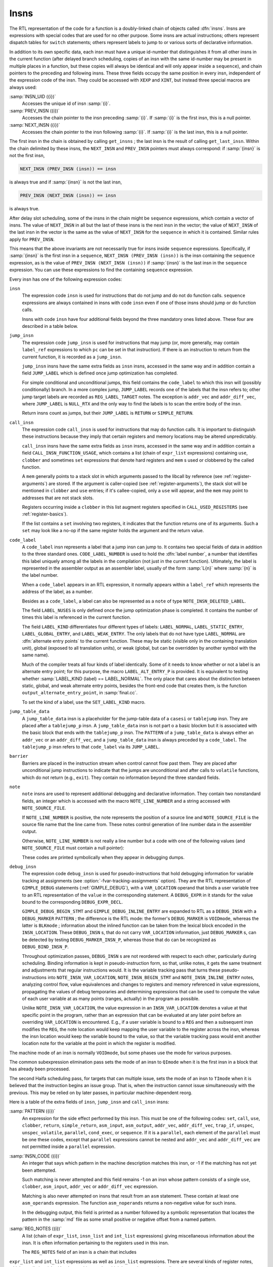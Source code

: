 ..
  Copyright 1988-2022 Free Software Foundation, Inc.
  This is part of the GCC manual.
  For copying conditions, see the GPL license file

  .. _insns:

Insns
*****

.. index:: insns

The RTL representation of the code for a function is a doubly-linked
chain of objects called :dfn:`insns`.  Insns are expressions with
special codes that are used for no other purpose.  Some insns are
actual instructions; others represent dispatch tables for ``switch``
statements; others represent labels to jump to or various sorts of
declarative information.

In addition to its own specific data, each insn must have a unique
id-number that distinguishes it from all other insns in the current
function (after delayed branch scheduling, copies of an insn with the
same id-number may be present in multiple places in a function, but
these copies will always be identical and will only appear inside a
``sequence``), and chain pointers to the preceding and following
insns.  These three fields occupy the same position in every insn,
independent of the expression code of the insn.  They could be accessed
with ``XEXP`` and ``XINT``, but instead three special macros are
always used:

.. index:: INSN_UID

:samp:`INSN_UID ({i})`
  Accesses the unique id of insn :samp:`{i}`.

  .. index:: PREV_INSN

:samp:`PREV_INSN ({i})`
  Accesses the chain pointer to the insn preceding :samp:`{i}`.
  If :samp:`{i}` is the first insn, this is a null pointer.

  .. index:: NEXT_INSN

:samp:`NEXT_INSN ({i})`
  Accesses the chain pointer to the insn following :samp:`{i}`.
  If :samp:`{i}` is the last insn, this is a null pointer.

.. index:: get_insns

.. index:: get_last_insn

The first insn in the chain is obtained by calling ``get_insns`` ; the
last insn is the result of calling ``get_last_insn``.  Within the
chain delimited by these insns, the ``NEXT_INSN`` and
``PREV_INSN`` pointers must always correspond: if :samp:`{insn}` is not
the first insn,

.. code-block:: c++

  NEXT_INSN (PREV_INSN (insn)) == insn

is always true and if :samp:`{insn}` is not the last insn,

.. code-block:: c++

  PREV_INSN (NEXT_INSN (insn)) == insn

is always true.

After delay slot scheduling, some of the insns in the chain might be
``sequence`` expressions, which contain a vector of insns.  The value
of ``NEXT_INSN`` in all but the last of these insns is the next insn
in the vector; the value of ``NEXT_INSN`` of the last insn in the vector
is the same as the value of ``NEXT_INSN`` for the ``sequence`` in
which it is contained.  Similar rules apply for ``PREV_INSN``.

This means that the above invariants are not necessarily true for insns
inside ``sequence`` expressions.  Specifically, if :samp:`{insn}` is the
first insn in a ``sequence``, ``NEXT_INSN (PREV_INSN (insn))``
is the insn containing the ``sequence`` expression, as is the value
of ``PREV_INSN (NEXT_INSN (insn))`` if :samp:`{insn}` is the last
insn in the ``sequence`` expression.  You can use these expressions
to find the containing ``sequence`` expression.

Every insn has one of the following expression codes:

.. index:: insn

``insn``
  The expression code ``insn`` is used for instructions that do not jump
  and do not do function calls.  ``sequence`` expressions are always
  contained in insns with code ``insn`` even if one of those insns
  should jump or do function calls.

  Insns with code ``insn`` have four additional fields beyond the three
  mandatory ones listed above.  These four are described in a table below.

  .. index:: jump_insn

``jump_insn``
  The expression code ``jump_insn`` is used for instructions that may
  jump (or, more generally, may contain ``label_ref`` expressions to
  which ``pc`` can be set in that instruction).  If there is an
  instruction to return from the current function, it is recorded as a
  ``jump_insn``.

  .. index:: JUMP_LABEL

  ``jump_insn`` insns have the same extra fields as ``insn`` insns,
  accessed in the same way and in addition contain a field
  ``JUMP_LABEL`` which is defined once jump optimization has completed.

  For simple conditional and unconditional jumps, this field contains
  the ``code_label`` to which this insn will (possibly conditionally)
  branch.  In a more complex jump, ``JUMP_LABEL`` records one of the
  labels that the insn refers to; other jump target labels are recorded
  as ``REG_LABEL_TARGET`` notes.  The exception is ``addr_vec``
  and ``addr_diff_vec``, where ``JUMP_LABEL`` is ``NULL_RTX``
  and the only way to find the labels is to scan the entire body of the
  insn.

  Return insns count as jumps, but their ``JUMP_LABEL`` is ``RETURN``
  or ``SIMPLE_RETURN``.

  .. index:: call_insn

``call_insn``
  The expression code ``call_insn`` is used for instructions that may do
  function calls.  It is important to distinguish these instructions because
  they imply that certain registers and memory locations may be altered
  unpredictably.

  .. index:: CALL_INSN_FUNCTION_USAGE

  ``call_insn`` insns have the same extra fields as ``insn`` insns,
  accessed in the same way and in addition contain a field
  ``CALL_INSN_FUNCTION_USAGE``, which contains a list (chain of
  ``expr_list`` expressions) containing ``use``, ``clobber`` and
  sometimes ``set`` expressions that denote hard registers and
  ``mem`` s used or clobbered by the called function.

  A ``mem`` generally points to a stack slot in which arguments passed
  to the libcall by reference (see :ref:`register-arguments`) are stored.  If the argument is
  caller-copied (see :ref:`register-arguments`),
  the stack slot will be mentioned in ``clobber`` and ``use``
  entries; if it's callee-copied, only a ``use`` will appear, and the
  ``mem`` may point to addresses that are not stack slots.

  Registers occurring inside a ``clobber`` in this list augment
  registers specified in ``CALL_USED_REGISTERS`` (see :ref:`register-basics`).

  If the list contains a ``set`` involving two registers, it indicates
  that the function returns one of its arguments.  Such a ``set`` may
  look like a no-op if the same register holds the argument and the return
  value.

  .. index:: code_label

  .. index:: CODE_LABEL_NUMBER

``code_label``
  A ``code_label`` insn represents a label that a jump insn can jump
  to.  It contains two special fields of data in addition to the three
  standard ones.  ``CODE_LABEL_NUMBER`` is used to hold the :dfn:`label
  number`, a number that identifies this label uniquely among all the
  labels in the compilation (not just in the current function).
  Ultimately, the label is represented in the assembler output as an
  assembler label, usually of the form :samp:`L{n}` where :samp:`{n}` is
  the label number.

  When a ``code_label`` appears in an RTL expression, it normally
  appears within a ``label_ref`` which represents the address of
  the label, as a number.

  Besides as a ``code_label``, a label can also be represented as a
  ``note`` of type ``NOTE_INSN_DELETED_LABEL``.

  .. index:: LABEL_NUSES

  The field ``LABEL_NUSES`` is only defined once the jump optimization
  phase is completed.  It contains the number of times this label is
  referenced in the current function.

  .. index:: LABEL_KIND

  .. index:: SET_LABEL_KIND

  .. index:: LABEL_ALT_ENTRY_P

  .. index:: alternate entry points

  The field ``LABEL_KIND`` differentiates four different types of
  labels: ``LABEL_NORMAL``, ``LABEL_STATIC_ENTRY``,
  ``LABEL_GLOBAL_ENTRY``, and ``LABEL_WEAK_ENTRY``.  The only labels
  that do not have type ``LABEL_NORMAL`` are :dfn:`alternate entry
  points` to the current function.  These may be static (visible only in
  the containing translation unit), global (exposed to all translation
  units), or weak (global, but can be overridden by another symbol with the
  same name).

  Much of the compiler treats all four kinds of label identically.  Some
  of it needs to know whether or not a label is an alternate entry point;
  for this purpose, the macro ``LABEL_ALT_ENTRY_P`` is provided.  It is
  equivalent to testing whether :samp:`LABEL_KIND (label) == LABEL_NORMAL`.
  The only place that cares about the distinction between static, global,
  and weak alternate entry points, besides the front-end code that creates
  them, is the function ``output_alternate_entry_point``, in
  :samp:`final.cc`.

  To set the kind of a label, use the ``SET_LABEL_KIND`` macro.

  .. index:: jump_table_data

``jump_table_data``
  A ``jump_table_data`` insn is a placeholder for the jump-table data
  of a ``casesi`` or ``tablejump`` insn.  They are placed after
  a ``tablejump_p`` insn.  A ``jump_table_data`` insn is not part o
  a basic blockm but it is associated with the basic block that ends with
  the ``tablejump_p`` insn.  The ``PATTERN`` of a ``jump_table_data``
  is always either an ``addr_vec`` or an ``addr_diff_vec``, and a
  ``jump_table_data`` insn is always preceded by a ``code_label``.
  The ``tablejump_p`` insn refers to that ``code_label`` via its
  ``JUMP_LABEL``.

  .. index:: barrier

``barrier``
  Barriers are placed in the instruction stream when control cannot flow
  past them.  They are placed after unconditional jump instructions to
  indicate that the jumps are unconditional and after calls to
  ``volatile`` functions, which do not return (e.g., ``exit``).
  They contain no information beyond the three standard fields.

  .. index:: note

  .. index:: NOTE_LINE_NUMBER

  .. index:: NOTE_SOURCE_FILE

``note``
  ``note`` insns are used to represent additional debugging and
  declarative information.  They contain two nonstandard fields, an
  integer which is accessed with the macro ``NOTE_LINE_NUMBER`` and a
  string accessed with ``NOTE_SOURCE_FILE``.

  If ``NOTE_LINE_NUMBER`` is positive, the note represents the
  position of a source line and ``NOTE_SOURCE_FILE`` is the source file name
  that the line came from.  These notes control generation of line
  number data in the assembler output.

  Otherwise, ``NOTE_LINE_NUMBER`` is not really a line number but a
  code with one of the following values (and ``NOTE_SOURCE_FILE``
  must contain a null pointer):

  .. index:: NOTE_INSN_DELETED

  .. envvar:: NOTE_INSN_DELETED

    Such a note is completely ignorable.  Some passes of the compiler
    delete insns by altering them into notes of this kind.

  .. envvar:: NOTE_INSN_DELETED_LABEL

    This marks what used to be a ``code_label``, but was not used for other
    purposes than taking its address and was transformed to mark that no
    code jumps to it.

  .. envvar:: NOTE_INSN_BLOCK_BEG

    These types of notes indicate the position of the beginning and end
    of a level of scoping of variable names.  They control the output
    of debugging information.

  .. envvar:: NOTE_INSN_EH_REGION_BEG

    These types of notes indicate the position of the beginning and end of a
    level of scoping for exception handling.  ``NOTE_EH_HANDLER``
    identifies which region is associated with these notes.

  .. envvar:: NOTE_INSN_FUNCTION_BEG

    Appears at the start of the function body, after the function
    prologue.

  .. envvar:: NOTE_INSN_VAR_LOCATION

    This note is used to generate variable location debugging information.
    It indicates that the user variable in its ``VAR_LOCATION`` operand
    is at the location given in the RTL expression, or holds a value that
    can be computed by evaluating the RTL expression from that static
    point in the program up to the next such note for the same user
    variable.

  .. envvar:: NOTE_INSN_BEGIN_STMT

    This note is used to generate ``is_stmt`` markers in line number
    debugging information.  It indicates the beginning of a user
    statement.

  .. envvar:: NOTE_INSN_INLINE_ENTRY

    This note is used to generate ``entry_pc`` for inlined subroutines in
    debugging information.  It indicates an inspection point at which all
    arguments for the inlined function have been bound, and before its first
    statement.

  These codes are printed symbolically when they appear in debugging dumps.

  .. index:: debug_insn

  .. index:: INSN_VAR_LOCATION

``debug_insn``
  The expression code ``debug_insn`` is used for pseudo-instructions
  that hold debugging information for variable tracking at assignments
  (see :option:`-fvar-tracking-assignments` option).  They are the RTL
  representation of ``GIMPLE_DEBUG`` statements
  (:ref:`GIMPLE_DEBUG`), with a ``VAR_LOCATION`` operand that
  binds a user variable tree to an RTL representation of the
  ``value`` in the corresponding statement.  A ``DEBUG_EXPR`` in
  it stands for the value bound to the corresponding
  ``DEBUG_EXPR_DECL``.

  ``GIMPLE_DEBUG_BEGIN_STMT`` and ``GIMPLE_DEBUG_INLINE_ENTRY`` are
  expanded to RTL as a ``DEBUG_INSN`` with a ``DEBUG_MARKER``
  ``PATTERN`` ; the difference is the RTL mode: the former's
  ``DEBUG_MARKER`` is ``VOIDmode``, whereas the latter is
  ``BLKmode`` ; information about the inlined function can be taken from
  the lexical block encoded in the ``INSN_LOCATION``.  These
  ``DEBUG_INSN`` s, that do not carry ``VAR_LOCATION`` information,
  just ``DEBUG_MARKER`` s, can be detected by testing
  ``DEBUG_MARKER_INSN_P``, whereas those that do can be recognized as
  ``DEBUG_BIND_INSN_P``.

  Throughout optimization passes, ``DEBUG_INSN`` s are not reordered
  with respect to each other, particularly during scheduling.  Binding
  information is kept in pseudo-instruction form, so that, unlike notes,
  it gets the same treatment and adjustments that regular instructions
  would.  It is the variable tracking pass that turns these
  pseudo-instructions into ``NOTE_INSN_VAR_LOCATION``,
  ``NOTE_INSN_BEGIN_STMT`` and ``NOTE_INSN_INLINE_ENTRY`` notes,
  analyzing control flow, value equivalences and changes to registers and
  memory referenced in value expressions, propagating the values of debug
  temporaries and determining expressions that can be used to compute the
  value of each user variable at as many points (ranges, actually) in the
  program as possible.

  Unlike ``NOTE_INSN_VAR_LOCATION``, the value expression in an
  ``INSN_VAR_LOCATION`` denotes a value at that specific point in the
  program, rather than an expression that can be evaluated at any later
  point before an overriding ``VAR_LOCATION`` is encountered.  E.g.,
  if a user variable is bound to a ``REG`` and then a subsequent insn
  modifies the ``REG``, the note location would keep mapping the user
  variable to the register across the insn, whereas the insn location
  would keep the variable bound to the value, so that the variable
  tracking pass would emit another location note for the variable at the
  point in which the register is modified.

.. index:: TImode, in insn

.. index:: HImode, in insn

.. index:: QImode, in insn

The machine mode of an insn is normally ``VOIDmode``, but some
phases use the mode for various purposes.

The common subexpression elimination pass sets the mode of an insn to
``QImode`` when it is the first insn in a block that has already
been processed.

The second Haifa scheduling pass, for targets that can multiple issue,
sets the mode of an insn to ``TImode`` when it is believed that the
instruction begins an issue group.  That is, when the instruction
cannot issue simultaneously with the previous.  This may be relied on
by later passes, in particular machine-dependent reorg.

Here is a table of the extra fields of ``insn``, ``jump_insn``
and ``call_insn`` insns:

.. index:: PATTERN

:samp:`PATTERN ({i})`
  An expression for the side effect performed by this insn.  This must
  be one of the following codes: ``set``, ``call``, ``use``,
  ``clobber``, ``return``, ``simple_return``, ``asm_input``,
  ``asm_output``, ``addr_vec``, ``addr_diff_vec``,
  ``trap_if``, ``unspec``, ``unspec_volatile``,
  ``parallel``, ``cond_exec``, or ``sequence``.  If it is a
  ``parallel``, each element of the ``parallel`` must be one these
  codes, except that ``parallel`` expressions cannot be nested and
  ``addr_vec`` and ``addr_diff_vec`` are not permitted inside a
  ``parallel`` expression.

  .. index:: INSN_CODE

:samp:`INSN_CODE ({i})`
  An integer that says which pattern in the machine description matches
  this insn, or -1 if the matching has not yet been attempted.

  Such matching is never attempted and this field remains -1 on an insn
  whose pattern consists of a single ``use``, ``clobber``,
  ``asm_input``, ``addr_vec`` or ``addr_diff_vec`` expression.

  .. index:: asm_noperands

  Matching is also never attempted on insns that result from an ``asm``
  statement.  These contain at least one ``asm_operands`` expression.
  The function ``asm_noperands`` returns a non-negative value for
  such insns.

  In the debugging output, this field is printed as a number followed by
  a symbolic representation that locates the pattern in the :samp:`md`
  file as some small positive or negative offset from a named pattern.

  .. index:: REG_NOTES

:samp:`REG_NOTES ({i})`
  A list (chain of ``expr_list``, ``insn_list`` and ``int_list``
  expressions) giving miscellaneous information about the insn.  It is often
  information pertaining to the registers used in this insn.

  The ``REG_NOTES`` field of an insn is a chain that includes
``expr_list`` and ``int_list`` expressions as well as ``insn_list``
expressions.  There are several
kinds of register notes, which are distinguished by the machine mode, which
in a register note is really understood as being an ``enum reg_note``.
The first operand :samp:`{op}` of the note is data whose meaning depends on
the kind of note.

.. index:: REG_NOTE_KIND

.. index:: PUT_REG_NOTE_KIND

The macro ``REG_NOTE_KIND (x)`` returns the kind of
register note.  Its counterpart, the macro ``PUT_REG_NOTE_KIND
(x, newkind)`` sets the register note type of :samp:`{x}` to be
:samp:`{newkind}`.

Register notes are of three classes: They may say something about an
input to an insn, they may say something about an output of an insn, or
they may create a linkage between two insns.

These register notes annotate inputs to an insn:

.. index:: REG_DEAD

.. envvar:: REG_DEAD

  The value in :samp:`{op}` dies in this insn; that is to say, altering the
  value immediately after this insn would not affect the future behavior
  of the program.

  It does not follow that the register :samp:`{op}` has no useful value after
  this insn since :samp:`{op}` is not necessarily modified by this insn.
  Rather, no subsequent instruction uses the contents of :samp:`{op}`.

.. envvar:: REG_UNUSED

  The register :samp:`{op}` being set by this insn will not be used in a
  subsequent insn.  This differs from a ``REG_DEAD`` note, which
  indicates that the value in an input will not be used subsequently.
  These two notes are independent; both may be present for the same
  register.

.. envvar:: REG_INC

  The register :samp:`{op}` is incremented (or decremented; at this level
  there is no distinction) by an embedded side effect inside this insn.
  This means it appears in a ``post_inc``, ``pre_inc``,
  ``post_dec`` or ``pre_dec`` expression.

.. envvar:: REG_NONNEG

  The register :samp:`{op}` is known to have a nonnegative value when this
  insn is reached.  This is used by special looping instructions
  that terminate when the register goes negative.

  The ``REG_NONNEG`` note is added only to :samp:`doloop_end`
  insns, if its pattern uses a ``ge`` condition.

.. envvar:: REG_LABEL_OPERAND

  This insn uses :samp:`{op}`, a ``code_label`` or a ``note`` of type
  ``NOTE_INSN_DELETED_LABEL``, but is not a ``jump_insn``, or it
  is a ``jump_insn`` that refers to the operand as an ordinary
  operand.  The label may still eventually be a jump target, but if so
  in an indirect jump in a subsequent insn.  The presence of this note
  allows jump optimization to be aware that :samp:`{op}` is, in fact, being
  used, and flow optimization to build an accurate flow graph.

.. envvar:: REG_LABEL_TARGET

  This insn is a ``jump_insn`` but not an ``addr_vec`` or
  ``addr_diff_vec``.  It uses :samp:`{op}`, a ``code_label`` as a
  direct or indirect jump target.  Its purpose is similar to that of
  ``REG_LABEL_OPERAND``.  This note is only present if the insn has
  multiple targets; the last label in the insn (in the highest numbered
  insn-field) goes into the ``JUMP_LABEL`` field and does not have a
  ``REG_LABEL_TARGET`` note.  See :ref:`insns`.

.. envvar:: REG_SETJMP

  Appears attached to each ``CALL_INSN`` to ``setjmp`` or a
  related function.

The following notes describe attributes of outputs of an insn:

.. index:: REG_EQUIV

.. index:: REG_EQUAL

.. envvar:: REG_EQUIV

  This note is only valid on an insn that sets only one register and
  indicates that that register will be equal to :samp:`{op}` at run time; the
  scope of this equivalence differs between the two types of notes.  The
  value which the insn explicitly copies into the register may look
  different from :samp:`{op}`, but they will be equal at run time.  If the
  output of the single ``set`` is a ``strict_low_part`` or
  ``zero_extract`` expression, the note refers to the register that
  is contained in its first operand.

  For ``REG_EQUIV``, the register is equivalent to :samp:`{op}` throughout
  the entire function, and could validly be replaced in all its
  occurrences by :samp:`{op}`.  ('Validly' here refers to the data flow of
  the program; simple replacement may make some insns invalid.)  For
  example, when a constant is loaded into a register that is never
  assigned any other value, this kind of note is used.

  When a parameter is copied into a pseudo-register at entry to a function,
  a note of this kind records that the register is equivalent to the stack
  slot where the parameter was passed.  Although in this case the register
  may be set by other insns, it is still valid to replace the register
  by the stack slot throughout the function.

  A ``REG_EQUIV`` note is also used on an instruction which copies a
  register parameter into a pseudo-register at entry to a function, if
  there is a stack slot where that parameter could be stored.  Although
  other insns may set the pseudo-register, it is valid for the compiler to
  replace the pseudo-register by stack slot throughout the function,
  provided the compiler ensures that the stack slot is properly
  initialized by making the replacement in the initial copy instruction as
  well.  This is used on machines for which the calling convention
  allocates stack space for register parameters.  See
  ``REG_PARM_STACK_SPACE`` in :ref:`stack-arguments`.

  In the case of ``REG_EQUAL``, the register that is set by this insn
  will be equal to :samp:`{op}` at run time at the end of this insn but not
  necessarily elsewhere in the function.  In this case, :samp:`{op}`
  is typically an arithmetic expression.  For example, when a sequence of
  insns such as a library call is used to perform an arithmetic operation,
  this kind of note is attached to the insn that produces or copies the
  final value.

  These two notes are used in different ways by the compiler passes.
  ``REG_EQUAL`` is used by passes prior to register allocation (such as
  common subexpression elimination and loop optimization) to tell them how
  to think of that value.  ``REG_EQUIV`` notes are used by register
  allocation to indicate that there is an available substitute expression
  (either a constant or a ``mem`` expression for the location of a
  parameter on the stack) that may be used in place of a register if
  insufficient registers are available.

  Except for stack homes for parameters, which are indicated by a
  ``REG_EQUIV`` note and are not useful to the early optimization
  passes and pseudo registers that are equivalent to a memory location
  throughout their entire life, which is not detected until later in
  the compilation, all equivalences are initially indicated by an attached
  ``REG_EQUAL`` note.  In the early stages of register allocation, a
  ``REG_EQUAL`` note is changed into a ``REG_EQUIV`` note if
  :samp:`{op}` is a constant and the insn represents the only set of its
  destination register.

  Thus, compiler passes prior to register allocation need only check for
  ``REG_EQUAL`` notes and passes subsequent to register allocation
  need only check for ``REG_EQUIV`` notes.

These notes describe linkages between insns.  They occur in pairs: one
insn has one of a pair of notes that points to a second insn, which has
the inverse note pointing back to the first insn.

.. index:: REG_DEP_TRUE

.. envvar:: REG_DEP_TRUE

  This indicates a true dependence (a read after write dependence).

.. envvar:: REG_DEP_OUTPUT

  This indicates an output dependence (a write after write dependence).

.. envvar:: REG_DEP_ANTI

  This indicates an anti dependence (a write after read dependence).

These notes describe information gathered from gcov profile data.  They
are stored in the ``REG_NOTES`` field of an insn.

.. index:: REG_BR_PROB

.. envvar:: REG_BR_PROB

  This is used to specify the ratio of branches to non-branches of a
  branch insn according to the profile data.  The note is represented
  as an ``int_list`` expression whose integer value is an encoding
  of ``profile_probability`` type.  ``profile_probability`` provide
  member function ``from_reg_br_prob_note`` and ``to_reg_br_prob_note``
  to extract and store the probability into the RTL encoding.

.. envvar:: REG_BR_PRED

  These notes are found in JUMP insns after delayed branch scheduling
  has taken place.  They indicate both the direction and the likelihood
  of the JUMP.  The format is a bitmask of ATTR_FLAG_\* values.

.. envvar:: REG_FRAME_RELATED_EXPR

  This is used on an RTX_FRAME_RELATED_P insn wherein the attached expression
  is used in place of the actual insn pattern.  This is done in cases where
  the pattern is either complex or misleading.

The note ``REG_CALL_NOCF_CHECK`` is used in conjunction with the
:option:`-fcf-protection`:samp:`=branch` option.  The note is set if a
``nocf_check`` attribute is specified for a function type or a
pointer to function type.  The note is stored in the ``REG_NOTES``
field of an insn.

.. index:: REG_CALL_NOCF_CHECK

.. envvar:: REG_CALL_NOCF_CHECK

  Users have control through the ``nocf_check`` attribute to identify
  which calls to a function should be skipped from control-flow instrumentation
  when the option :option:`-fcf-protection`:samp:`=branch` is specified.  The compiler
  puts a ``REG_CALL_NOCF_CHECK`` note on each ``CALL_INSN`` instruction
  that has a function type marked with a ``nocf_check`` attribute.

For convenience, the machine mode in an ``insn_list`` or
``expr_list`` is printed using these symbolic codes in debugging dumps.

.. index:: insn_list

.. index:: expr_list

The only difference between the expression codes ``insn_list`` and
``expr_list`` is that the first operand of an ``insn_list`` is
assumed to be an insn and is printed in debugging dumps as the insn's
unique id; the first operand of an ``expr_list`` is printed in the
ordinary way as an expression.

